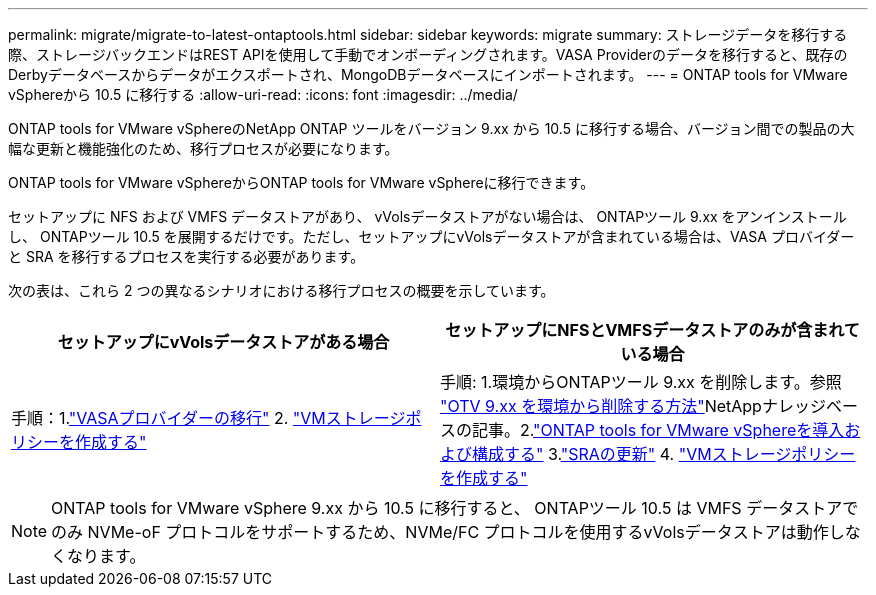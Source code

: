---
permalink: migrate/migrate-to-latest-ontaptools.html 
sidebar: sidebar 
keywords: migrate 
summary: ストレージデータを移行する際、ストレージバックエンドはREST APIを使用して手動でオンボーディングされます。VASA Providerのデータを移行すると、既存のDerbyデータベースからデータがエクスポートされ、MongoDBデータベースにインポートされます。 
---
= ONTAP tools for VMware vSphereから 10.5 に移行する
:allow-uri-read: 
:icons: font
:imagesdir: ../media/


[role="lead"]
ONTAP tools for VMware vSphereのNetApp ONTAP ツールをバージョン 9.xx から 10.5 に移行する場合、バージョン間での製品の大幅な更新と機能強化のため、移行プロセスが必要になります。

ONTAP tools for VMware vSphereからONTAP tools for VMware vSphereに移行できます。

セットアップに NFS および VMFS データストアがあり、 vVolsデータストアがない場合は、 ONTAPツール 9.xx をアンインストールし、 ONTAPツール 10.5 を展開するだけです。ただし、セットアップにvVolsデータストアが含まれている場合は、VASA プロバイダーと SRA を移行するプロセスを実行する必要があります。

次の表は、これら 2 つの異なるシナリオにおける移行プロセスの概要を示しています。

|===
| *セットアップにvVolsデータストアがある場合* | *セットアップにNFSとVMFSデータストアのみが含まれている場合* 


| 手順：1.link:../migrate/sra-vasa-migration.html["VASAプロバイダーの移行"] 2.  https://techdocs.broadcom.com/us/en/vmware-cis/vsphere/vsphere/8-0/vsphere-storage-8-0/storage-policy-based-management-in-vsphere/creating-and-managing-vsphere-storage-policies.html["VMストレージポリシーを作成する"] | 手順: 1.環境からONTAPツール 9.xx を削除します。参照 https://kb.netapp.com/data-mgmt/OTV/VSC_Kbs/OTV_How_to_remove_OTV_9_12_from_your_environment["OTV 9.xx を環境から削除する方法"]NetAppナレッジベースの記事。2.link:../deploy/quick-start.html["ONTAP tools for VMware vSphereを導入および構成する"] 3.link:../migrate/sra-vasa-migration.html["SRAの更新"] 4. https://techdocs.broadcom.com/us/en/vmware-cis/vsphere/vsphere/8-0/vsphere-storage-8-0/storage-policy-based-management-in-vsphere/creating-and-managing-vsphere-storage-policies.html["VMストレージポリシーを作成する"] 
|===

NOTE: ONTAP tools for VMware vSphere 9.xx から 10.5 に移行すると、 ONTAPツール 10.5 は VMFS データストアでのみ NVMe-oF プロトコルをサポートするため、NVMe/FC プロトコルを使用するvVolsデータストアは動作しなくなります。
